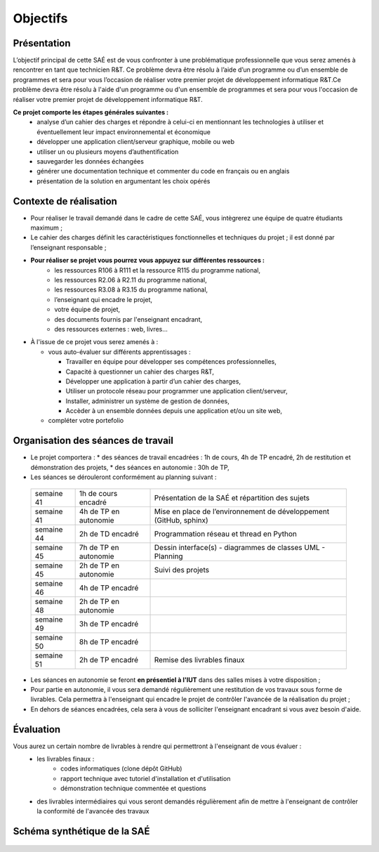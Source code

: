 **********
Objectifs
**********

Présentation
=============

L’objectif principal de cette SAÉ est de vous confronter à une problématique professionnelle que vous serez amenés à rencontrer en tant que technicien R&T. Ce problème devra être résolu à l’aide d’un programme ou d’un ensemble de programmes et sera pour vous l’occasion de réaliser votre premier projet de développement informatique R&T.Ce problème devra être résolu à l'aide d'un programme ou d'un ensemble de programmes et sera pour vous l'occasion de réaliser votre premier projet de développement informatique R&T.

**Ce projet comporte les étapes générales suivantes :**
 * analyse d’un cahier des charges et répondre à celui-ci en mentionnant les technologies à utiliser et éventuellement leur impact environnemental et économique
 * développer une application client/serveur graphique, mobile ou web
 * utiliser un ou plusieurs moyens d’authentification
 * sauvegarder les données échangées
 * générer une documentation technique et commenter du code en français ou en anglais
 * présentation de la solution en argumentant les choix opérés  

Contexte de réalisation
========================

* Pour réaliser le travail demandé dans le cadre de cette SAÉ, vous intègrerez une équipe de quatre étudiants maximum ;

* Le cahier des charges définit les caractéristiques fonctionnelles et techniques du projet ; il est donné par l’enseignant responsable ;

* **Pour réaliser se projet vous pourrez vous appuyez sur différentes ressources :**
   * les ressources R106 à R111 et la ressource R115 du programme national,
   * les ressources R2.06 à R2.11 du programme national,
   * les ressources R3.08 à R3.15 du programme national,
   * l’enseignant qui encadre le projet,
   * votre équipe de projet,
   * des documents fournis par l'enseignant encadrant,
   * des ressources externes : web, livres...

* À l'issue de ce projet vous serez amenés à :
  
  * vous auto-évaluer sur différents apprentissages :
    
    * Travailler en équipe pour développer ses compétences professionnelles,
      
    * Capacité à questionner un cahier des charges R&T,
      
    * Développer une application à partir d’un cahier des charges,
      
    * Utiliser un protocole réseau pour programmer une application client/serveur,
      
    * Installer, administrer un système de gestion de données,
      
    * Accèder à un ensemble données depuis une application et/ou un site web,
      
  * compléter votre portefolio

Organisation des séances de travail
===================================

* Le projet comportera :
  * des séances de travail encadrées : 1h de cours, 4h de TP encadré, 2h de restitution et démonstration des projets,
  * des séances en autonomie : 30h de TP,
  
* Les séances se dérouleront conformément au planning suivant :

 +--------------+------------------------+--------------------------------------------------------------------+
 | semaine 41   | 1h de cours encadré    | Présentation de la SAÉ et répartition des sujets                   |
 +--------------+------------------------+--------------------------------------------------------------------+
 | semaine 41   | 4h de TP en autonomie  | Mise en place de l’environnement de développement (GitHub, sphinx) |
 +--------------+------------------------+--------------------------------------------------------------------+
 | semaine 44   | 2h de TD encadré       | Programmation réseau et thread en Python                           |
 +--------------+------------------------+--------------------------------------------------------------------+
 | semaine 45   | 7h de TP en autonomie  | Dessin interface(s) - diagrammes de classes UML - Planning         |
 +--------------+------------------------+--------------------------------------------------------------------+
 | semaine 45   | 2h de TP en autonomie  | Suivi des projets                                                  |
 +--------------+------------------------+--------------------------------------------------------------------+
 | semaine 46   | 4h de TP encadré       |                                                                    |
 +--------------+------------------------+--------------------------------------------------------------------+
 | semaine 48   | 2h de TP en autonomie  |                                                                    |
 +--------------+------------------------+--------------------------------------------------------------------+
 | semaine 49   | 3h de TP encadré       |                                                                    |
 +--------------+------------------------+--------------------------------------------------------------------+
 | semaine 50   | 8h de TP encadré       |                                                                    |
 +--------------+------------------------+--------------------------------------------------------------------+
 | semaine 51   | 2h de TP encadré       | Remise des livrables finaux                                        |
 +--------------+------------------------+--------------------------------------------------------------------+
 
* Les séances en autonomie se feront **en présentiel à l'IUT** dans des salles mises à votre disposition ;

* Pour partie en autonomie, il vous sera demandé régulièrement une restitution de vos travaux sous forme de livrables. Cela permettra à l'enseignant qui encadre le projet de contrôler l'avancée de la réalisation du projet ;   

* En dehors de séances encadrées, cela sera à vous de solliciter l'enseignant encadrant si vous avez besoin d'aide.

Évaluation
============

Vous aurez un certain nombre de livrables à rendre qui permettront à l'enseignant de vous évaluer :
 * les livrables finaux :
    * codes informatiques (clone dépôt GitHub)
    * rapport technique avec tutoriel d'installation et d'utilisation
    * démonstration technique commentée et questions
      
 *  des livrables intermédiaires qui vous seront demandés régulièrement afin de mettre à l'enseignant de contrôler la conformité de l'avancée des travaux
  

Schéma synthétique de la SAÉ
===================================

     .. image:: ../_static/Diagramme_SAE.png
	 :width: 600
	 :alt: Diagramme de la SAÉ    
